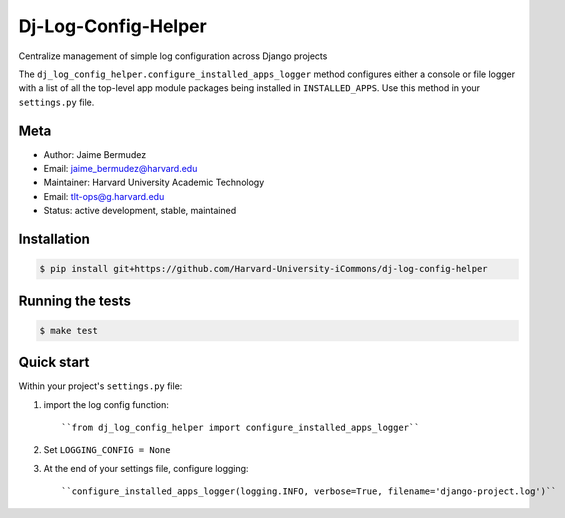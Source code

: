 ====================
Dj-Log-Config-Helper
====================

Centralize management of simple log configuration across Django projects

The ``dj_log_config_helper.configure_installed_apps_logger`` method configures either a console or file logger with a list of all the top-level app module packages being installed in ``INSTALLED_APPS``.  Use this method in your ``settings.py`` file.

Meta
----

* Author: Jaime Bermudez
* Email:  jaime_bermudez@harvard.edu
* Maintainer: Harvard University Academic Technology
* Email: tlt-ops@g.harvard.edu
* Status: active development, stable, maintained


Installation
------------
.. code-block:: bash

    $ pip install git+https://github.com/Harvard-University-iCommons/dj-log-config-helper

Running the tests
-----------------
.. code-block:: bash

    $ make test

Quick start
------------
Within your project's ``settings.py`` file:

1.  import the log config function::

    ``from dj_log_config_helper import configure_installed_apps_logger``
2.  Set ``LOGGING_CONFIG = None``
3.  At the end of your settings file, configure logging::

    ``configure_installed_apps_logger(logging.INFO, verbose=True, filename='django-project.log')``
